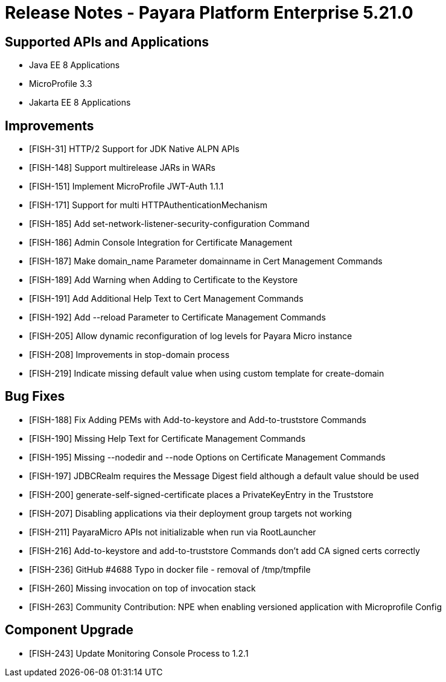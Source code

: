 = Release Notes - Payara Platform Enterprise 5.21.0

== Supported APIs and Applications

* Java EE 8 Applications
* MicroProfile 3.3
* Jakarta EE 8 Applications

== Improvements

* [FISH-31] HTTP/2 Support for JDK Native ALPN APIs
* [FISH-148] Support multirelease JARs in WARs
* [FISH-151] Implement MicroProfile JWT-Auth 1.1.1
* [FISH-171] Support for multi HTTPAuthenticationMechanism
* [FISH-185] Add set-network-listener-security-configuration Command
* [FISH-186] Admin Console Integration for Certificate Management
* [FISH-187] Make domain_name Parameter domainname in Cert Management Commands
* [FISH-189] Add Warning when Adding to Certificate to the Keystore
* [FISH-191] Add Additional Help Text to Cert Management Commands
* [FISH-192] Add --reload Parameter to Certificate Management Commands
* [FISH-205] Allow dynamic reconfiguration of log levels for Payara Micro instance
* [FISH-208] Improvements in stop-domain process
* [FISH-219] Indicate missing default value when using custom template for create-domain

== Bug Fixes

* [FISH-188] Fix Adding PEMs with Add-to-keystore and Add-to-truststore Commands
* [FISH-190] Missing Help Text for Certificate Management Commands
* [FISH-195] Missing --nodedir and --node Options on Certificate Management Commands
* [FISH-197] JDBCRealm requires the Message Digest field although a default value should be used
* [FISH-200] generate-self-signed-certificate places a PrivateKeyEntry in the Truststore
* [FISH-207] Disabling applications via their deployment group targets not working
* [FISH-211] PayaraMicro APIs not initializable when run via RootLauncher
* [FISH-216] Add-to-keystore and add-to-truststore Commands don't add CA signed certs correctly
* [FISH-236] GitHub #4688 Typo in docker file - removal of /tmp/tmpfile
* [FISH-260] Missing invocation on top of invocation stack
* [FISH-263] Community Contribution: NPE when enabling versioned application with Microprofile Config

== Component Upgrade

* [FISH-243] Update Monitoring Console Process to 1.2.1
